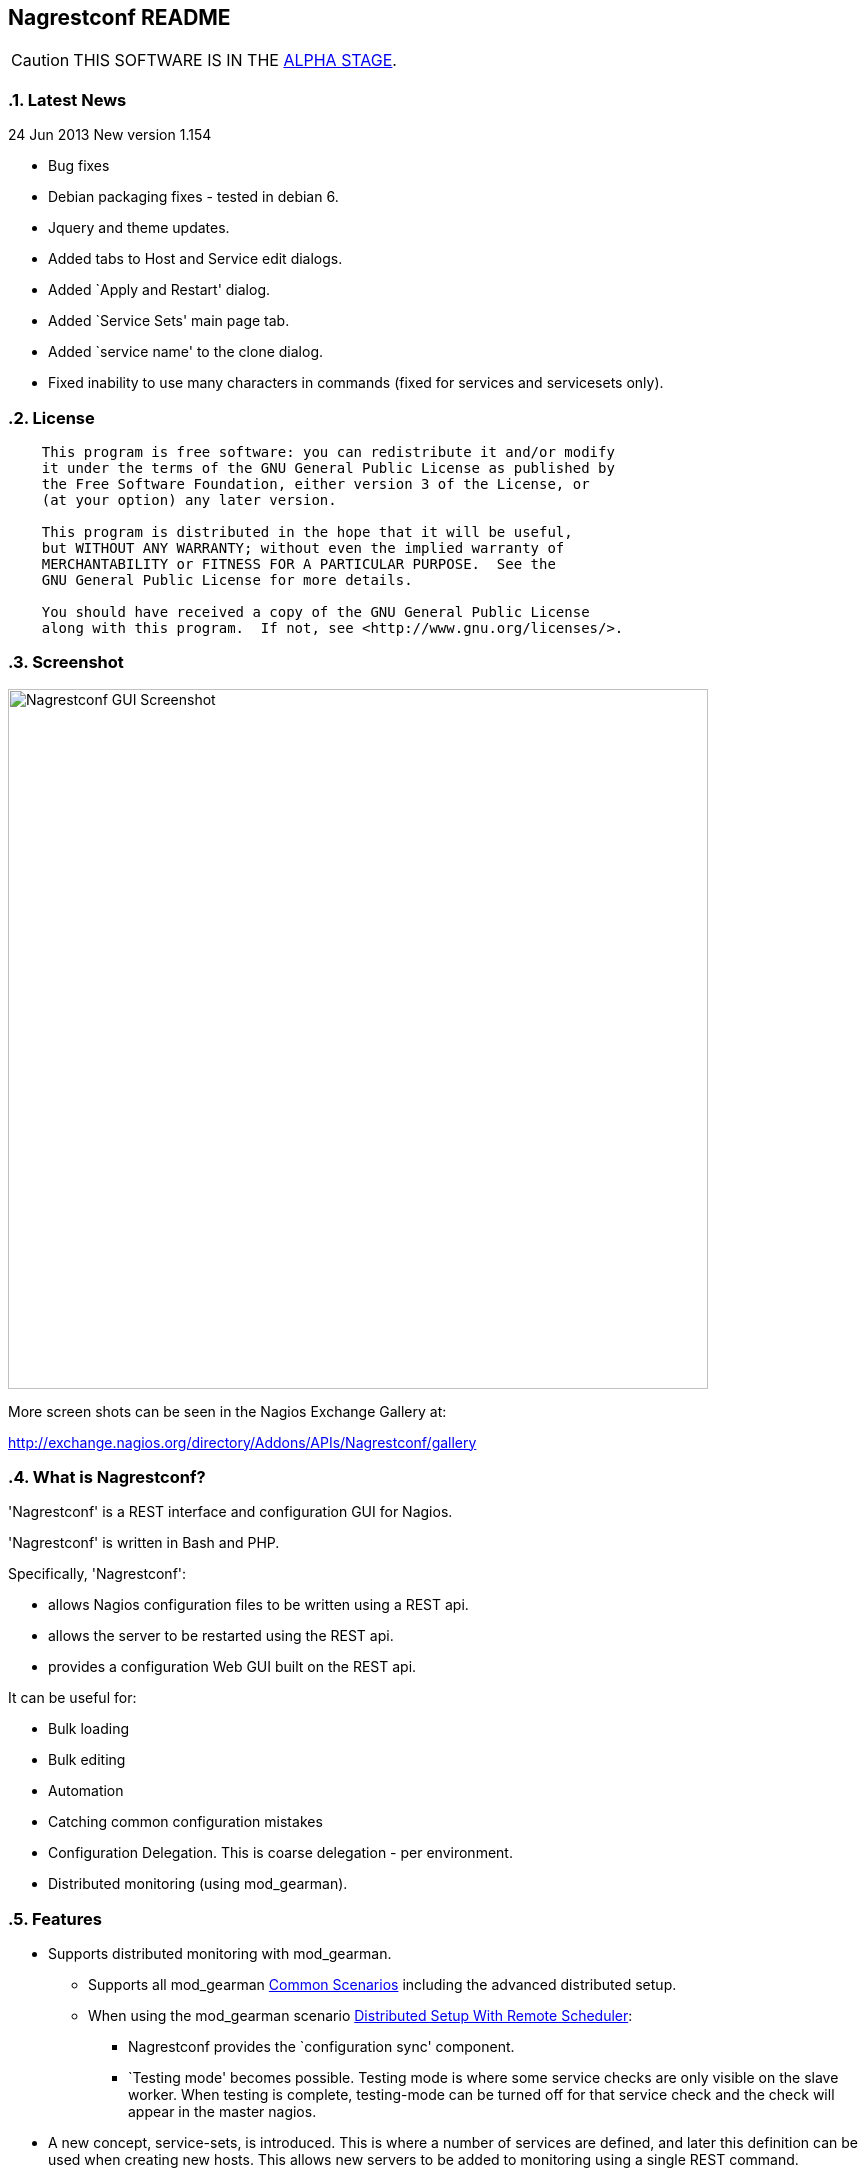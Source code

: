 Nagrestconf README
------------------

:toc:
:icons:
:numbered:

CAUTION: THIS SOFTWARE IS IN THE http://en.wikipedia.org/wiki/Software_release_life_cycle#Alpha[ALPHA STAGE].

Latest News
~~~~~~~~~~~

24 Jun 2013 New version 1.154

* Bug fixes
* Debian packaging fixes - tested in debian 6.
* Jquery and theme updates.
* Added tabs to Host and Service edit dialogs.
* Added `Apply and Restart' dialog.
* Added `Service Sets' main page tab.
* Added `service name' to the clone dialog.
* Fixed inability to use many characters in commands (fixed for services
  and servicesets only).


License
~~~~~~~

----
    This program is free software: you can redistribute it and/or modify
    it under the terms of the GNU General Public License as published by
    the Free Software Foundation, either version 3 of the License, or
    (at your option) any later version.

    This program is distributed in the hope that it will be useful,
    but WITHOUT ANY WARRANTY; without even the implied warranty of
    MERCHANTABILITY or FITNESS FOR A PARTICULAR PURPOSE.  See the
    GNU General Public License for more details.

    You should have received a copy of the GNU General Public License
    along with this program.  If not, see <http://www.gnu.org/licenses/>.
----

Screenshot
~~~~~~~~~~

++++
<img src="http://www.smorg.co.uk/images/nagrestconfgui.png"
alt="Nagrestconf GUI Screenshot" style="float:none" width="700px" />
++++

More screen shots can be seen in the Nagios Exchange Gallery at:

http://exchange.nagios.org/directory/Addons/APIs/Nagrestconf/gallery


What is Nagrestconf?
~~~~~~~~~~~~~~~~~~~~

'Nagrestconf' is a REST interface and configuration GUI for Nagios.

'Nagrestconf' is written in Bash and PHP.

Specifically, 'Nagrestconf':

* allows Nagios configuration files to be written using a REST api.
* allows the server to be restarted using the REST api.
* provides a configuration Web GUI built on the REST api.

It can be useful for:

* Bulk loading
* Bulk editing
* Automation
* Catching common configuration mistakes
* Configuration Delegation. This is coarse delegation - per environment.
* Distributed monitoring (using mod_gearman).

Features
~~~~~~~~

* Supports distributed monitoring with mod_gearman.
** Supports all mod_gearman
https://github.com/sni/mod_gearman#common-scenarios[Common Scenarios]
including the advanced distributed setup.
** When using the mod_gearman scenario https://github.com/sni/mod_gearman#distributed-setup-with-remote-scheduler[Distributed Setup With Remote Scheduler]:
*** Nagrestconf provides the `configuration sync' component.
*** `Testing mode' becomes possible. Testing mode is
where some service checks are only visible on the slave worker. When testing is
complete, testing-mode can be turned off for that service check and the check
will appear in the master nagios.
* A new concept, service-sets, is introduced. This is where a number of
services are defined, and later this definition can be used when creating new
hosts. This allows new servers to be added to monitoring using a single REST
command.
* Many things can be disabled:
** Service checks can be disabled.
** Entire servers can be disabled.
* Configurations are versioned using subversion.
* Ability to revert to the last-known-good configuration. Useful if lots of changes
have been made but the user then decides to back out.
* Multi-user. Many people or scripts can make changes and apply configurations simultaneously.
This is achieved partly by ensuring that every REST POST command creates a valid configuration,
so at any point the configuration can be applied and nagios won't be broken.
* No database required.
* A configuration GUI is included.

TODO
~~~~

* Add more nagios options, which are supported by REST, to the GUI. (In progress)

* Add urlencoding to the GUI `Commands' page.

* Add bulk editing to the GUI.

* Support rollback using subversion in the GUI.

* Only create/overwrite host files for those that have been added/edited.

How does it work?
~~~~~~~~~~~~~~~~~

*The REST interface*

REST queries are received by a PHP script, +rest/index.php+. This script
checks general syntax and options, creates a nagctl command line
then runs the `nagctl' script using this command line.

`Nagctl' writes comma delimited format files that will be read by `csv2nag'.
It is safe (but not recommended) to edit the `csv' files if the directory is
locked first and it is also safe to run `csv2nag' by hand, from the command line.
`Nagctl' makes a number of checks and cross-checks to try to ensure a valid
nagios configuration will be created by csv2nag. All the real checks are done
here and any errors are passed back to `rest/index.php'.

One REST call, `apply/nagiosconfig', runs the csv2nag script. The only purpose
of this script is to read the comma delimited files made by `nagctl' and write
the nagios configuration. `Csv2nag' does not check for a valid nagios
configuration since that is done by `nagctl'.

*The configuration GUI*

The configuration GUI relies entirely on the REST interface to operate, and
hence can be run on a different machine if required.

*Configuration Synchronisation*

Nagios configurations are stored on each worker and synchronised `up' to the Nagios master.
When the Nagios master notices that a subversion repository has changed it will remake the
nagios configuration files for that environment. Many of the configuration items will be
`mangled' to stop name collisions. However, note that host names are _not_ `mangled'. It
is a requirement that host names are unique accross all Nagios workers. This should be
enforced through naming convention - using full DNS names as host names is recommended.

If a configuration needs to be rolled back then it must be done on the nagios slave worker
from the command line and applied, then the configuration will be subversion mirrored 'up'.

----
                                  ____
            +---------+         _(    )_       +--------+
            | Nagios  |       _(  Corp  )_     | Nagios |
            | Master  |<-----(_-  -  -  -_)----| Worker |
            |         |    \   (_  Net _)      +--------+
            +---------+     \    (____)            /\
                 ^       svn+ssh                   ||
                 |        \                       REST
                 |         \    +---------+      
                 '--------------| Nagios  |
                                | Worker  |
                                +---------+
                                    /\
                                    || 
                                   REST
----

*Nagrestconf components*

[cols="<,^,<",frame="topbot",options="header,autowidth"]
|===========================================================================================================
| Program | Language | Description 
| +rest/index.php+ | PHP | Provides the REST interface and calls 'nagctl'.
| 'nagctl'| Bash | Writes the CSV .setup files and calls 'csv2nag'.
| 'csv2nag' | Bash | Writes the Nagios .cfg object files
| 'restart_nagios' | Bash | Called periodically by cron.
| 'slc_configure' | Bash | For initial configuration.
| +nagrestconf/index.php+ | PHP | A Configuration GUI that uses the REST api.
|===========================================================================================================

Requirements
~~~~~~~~~~~~

For the Web GUI the following Browsers work: Firefox, Opera, Chrome, Safari.
The Web GUI also works on Maemo, iPad and Android devices.

[cols="<,<",frame="topbot",options="header,autowidth"]
|===========================================================================================================
| Software Requirement | Reason
| php | for REST interface and Web GUI. v5.3+ only.
| nagios | for checking the configuration. v3+ only.
| apache | for serving PHP pages.
| subversion | for managing configuration versions.
| mod_ssl | for secure communications.
| bash | for non-web scripts.
| grep | used in the bash scripts.
| sed | used in the bash scripts.
| gawk | used in the bash scripts.
| procmail | for locking with 'lockfile'.
|===========================================================================================================

Upgrade
~~~~~~~

.Upgrading from a version < 1.149 to a version >= 1.149

The `command' and `svcdesc' fields are now urlencoded so the `.setup' files need to be converted. Take a backup then do the following, changing the FOLDER variable if necessary.

NOTE: Only run the following commands ONCE when upgrading to 1.149, otherwise your data will be double-urlencoded!

----
# Change the FOLDER then copy-paste the rest to the target server.
FOLDER="local"

# Backup the FOLDER
mkdir ~/delme
cp -a /etc/nagios/objects/${FOLDER} ~/delme/

# Set up urlencoding function
urlencode() { arg="$1"; i="0"; while [ "$i" -lt ${#arg} ]; do c=${arg:$i:1}; if [[ "$c" =~ [0-9a-zA-Z_.-] ]]; then echo -n "$c"; elif [[ "$c" = " " ]]; then echo -n "+"; else echo -n "%"; printf "%X" "'$c'"; fi; i=$((i+1)); done; }

# Update the .setup files
FILE="servicesets"
while IFS=, read c1 c2 c3 c4 c5; do echo -n "$c1,$c2,"; urlencode "$c3"; echo -n ","; urlencode "$c4"; echo ",$c5"; done </etc/nagios/objects/${FOLDER}/setup/${FOLDER}_${FILE}.setup >/tmp/${FOLDER}_${FILE}.setup
sed -i "s/%60/%2C/g" /tmp/${FOLDER}_${FILE}.setup
mv -f /tmp/${FOLDER}_${FILE}.setup /etc/nagios/objects/${FOLDER}/setup/${FOLDER}_${FILE}.setup
chown apache: /etc/nagios/objects/${FOLDER}/setup/${FOLDER}_${FILE}.setup
FILE="services"
while IFS=, read c1 c2 c3 c4 c5; do echo -n "$c1,$c2,"; urlencode "$c3"; echo -n ","; urlencode "$c4"; echo ",$c5"; done </etc/nagios/objects/${FOLDER}/setup/${FOLDER}_${FILE}.setup >/tmp/${FOLDER}_${FILE}.setup
sed -i "s/%60/%2C/g" /tmp/${FOLDER}_${FILE}.setup
mv -f /tmp/${FOLDER}_${FILE}.setup /etc/nagios/objects/${FOLDER}/setup/${FOLDER}_${FILE}.setup
chown apache: /etc/nagios/objects/${FOLDER}/setup/${FOLDER}_${FILE}.setup

# Now update nagrestconf
----

.All versions

After the upgrade run `/usr/bin/upgrade_setup_files.sh'. It can be run any
number of times and will not harm data if it is run unnecessarily.

Install
~~~~~~~

Prebuilt Packages
^^^^^^^^^^^^^^^^^

Get the relevant RPM for Centos/Redhat from Sourceforge at:

https://sourceforge.net/projects/nagrestconf/files/

Debian install packages are also available.

Install Using Prebuilt Packages
^^^^^^^^^^^^^^^^^^^^^^^^^^^^^^^

.*DEBIAN, CENTOS & REDHAT*

Do not install on an existing Nagios server. Use the following procedure after
freshly installing the Operating System with a minimal set of packages.

1. Install the prebuilt package downloaded from Sourceforge. For example:
+
----------------------------------------------------------
# On Debian:
apt-get update
gdebi nagrestconf_1.154_all.deb

# On Centos/Redhat:
yum install nagrestconf-1.154-1.noarch.rpm
----------------------------------------------------------
+
2. Configure the system:
+
Use the two helper scripts nagrestconf_install and slc_configure. A sample
configuration is also included in the system doc/ directories. For example:
+
------------------------------------------------------------------
# On Centos/Redhat
cd /etc/
mv nagios/ nagios.orig
cp -a /usr/share/doc/nagrestconf-1*/initial-config/ nagios

# On Centos/Redhat/Debian
nagrestconf_install -a
slc_configure --folder=local
------------------------------------------------------------------
+
Test the installation with:
+
------------------------------------------------------------------
# On Centos/Redhat
htpasswd -bc /etc/nagios/htpasswd.users nagiosadmin a_password

# On Centos/Redhat/Debian
bash /usr/share/doc/nagrestconf*/bulk-loading/REST_setup_local.sh
------------------------------------------------------------------
+
Then check that it can be seen and edited in the 'Nagrestconf' GUI by pointing
a supported Web Browser at `http://localhost/nagrestconf'.
+
If something goes wrong then there are configuration files in the directory
'/etc/nagrestconf' that might need correcting.


Install From Source
~~~~~~~~~~~~~~~~~~~

Refer to the debian or redhat packaging files.

REST Examples
~~~~~~~~~~~~~

Please look at the 'REST_setup_local.sh' script located in the +bulk-loading/+
document directory. This script shows how a complete monitoring configuration can
be made using the REST interface.

More examples are in the sections `REST Commands' and `Object Definitions and
Options' below.

[[X20]]
Status
~~~~~~

All nagios directives are now implemented in the REST interface. A smaller set of nagios directives are supported in the Web GUI.

COOK BOOK
---------

Using CURL
~~~~~~~~~~

TODO

Interesting curl options:

* --key KEY
* --socks4 IP:PORT
* -u USER:PASS

A minimal `.conf' file to be read in by scripts:

----
# CURL OPTS
OPTS=""

# IP: The ip address of the remote service line container
IP=127.0.0.1

# FOLDER: the folder name to work in on the remote service line container
FOLDER="local"
----

TODO

Deleting Environments
~~~~~~~~~~~~~~~~~~~~~

There is no way to delete an entire environment using the REST interface. An environment is initially added using 'slc_configure' on the Worker Nagios, and 'dcc_configure' on the Master Nagios.

To disable an environment, or `Folder', so it disappears from nagios:

1. Stop the Worker server.
+
Either shutdown the server or stop nagios and associated services.
+
2. Edit `/etc/nagios/nagios.cfg' on the Master.
* Find the `cfg_dir=' line containing the folder name and comment it out.
* Restart nagios with `/etc/init.d/nagios restart'.

At this point the environment is disabled and will no longer show in the Master Nagios GUI.

It may be necessary to completely delete an environment. Maybe due to:

* An aborted/erroneous Worker installation.
* To reinstall from scratch.
* Because it is no longer required.

To completely delete:

1. On the Worker.
* Either shutdown the server or stop nagios and associated services.
* Delete the `/etc/nagios' directory.
2. On the Master.
* Find the `cfg_dir=' line, in `/etc/nagios/nagios.cfg', containing the folder name and delete it.
* Restart nagios with `/etc/init.d/nagios restart'.
* Delete the similarly named directory in `/etc/nagios/repos/_folder_name_' and
  `/etc/nagios/objects/_folder_name_'.

Export Service Sets
~~~~~~~~~~~~~~~~~~~

TODO

Service sets can be really useful for automation but there is no `import' or
`export' feature. It's easy to create service sets in the GUI, but how can
they be exported?

*Solution 1: Copy the `.setup' file*

This will work but bypasses REST and introduces the risk of making mistakes,
such as incorrect file permissions, or accidental overwrites etc.

*Solution 2: Export to a file and use REST*

This has the additional benefit of being able to update many servers from
a central location, is easier, less risky and is what will be added to the
GUI or REST interface later.

*Steps:*

Run the following command on the nagios worker that holds the service sets that
need exporting, changing the FOLDER variable only:

----
FOLDER="local"; FILE="/etc/nagios/objects/$FOLDER/setup/${FOLDER}_servicesets.setup"; \
( echo "N=-1"; cat $FILE | while IFS=, read a b c d e; do echo $a; done | sort -u | \
while read a; do echo -en "serviceset_name[++N]=\"$a\"\nserviceset_svctemplate[N]="; \
echo -e "\"std_stmpl\"\nserviceset[N]='"; grep "^$a," $FILE | while IFS=, read a1 b1 c1 \
d1 e1; do echo '\"'"$c1"'\",\"svcdesc\":\"'"$d1"'\",\"template\":\"'"$b1"'\"'; done; echo "'"; \
done ) | sed 's/%22/%5C%22/g' >~/script_vars
----

The bash command above creates configuration variables that can appended to a
configuration script so copy `~/script_vars' to a linux box.

On the linux box create a configuration file and append `~/script_vars' to it:

----
# Go to the home directory
cd

# Create a configuration stub
cat <<EnD >worker.conf
# CURL OPTS
OPTS="-u nagrestconf:a_password"

# IP: The ip address of the remote worker
IP=10.1.1.45

# FOLDER: the folder name to work in on the remote worker
FOLDER="pvlive"

# DELETE: 1 - delete existing config, 0 - don't
DELETE=1

EnD

# Append the generated service set config
cat ~/script_vars >>worker.conf
----

Now apply the configuration to the remote nagios worker using a script:

----
cat <<EnD >replace_servicesets.sh
#!/bin/bash
# Uncomment the following line to show the commands without running them.
#curl() { :; }
[[ -z $1 ]] && {
    echo "Usage: `basename $0` CONFFILE"
    exit 0
}
[[ ! -r $1 ]] && {
    echo "$1 unreadable."
    exit 0
}
. $1
if [[ $DELETE -eq 1 ]]; then
echo "-----------------------------------------------------------"
echo "- Delete EVERYTHING"
echo "-----------------------------------------------------------"
echo
    echo curl $OPTS  -knX POST \
        -d "'json={\"folder\":\"$FOLDER\", \"name\":\".*\",
                  \"svcdesc\":\".*\"}'" \
        https://${IP}/rest/delete/servicesets
    curl $OPTS  -knX POST \
        -d "json={\"folder\":\"$FOLDER\", \"name\":\".*\",
                  \"svcdesc\":\".*\"}" \
        https://${IP}/rest/delete/servicesets
    echo
fi
echo
echo "-----------------------------------------------------------"
echo "- Add Service Sets"
echo "-----------------------------------------------------------"
echo
for i in `seq 0 $((${#serviceset[*]}-1))`; do
    while read j; do
        [[ -z $j || $j == "#"* ]] && continue
        # Allow use of a custom service template
        if ( echo "$i" | grep -qs "template\":" ); then
        echo curl $OPTS  -knX POST \
            -d "'json={\"folder\":\"$FOLDER\",
            \"name\":\"${serviceset_name[$i]}\",
            \"command\":$j}'" https://${IP}/rest/add/servicesets
        curl $OPTS  -knX POST \
            -d "json={\"folder\":\"$FOLDER\",
            \"name\":\"${serviceset_name[$i]}\",
            \"command\":$j}" https://${IP}/rest/add/servicesets
        else
        echo curl $OPTS  -knX POST \
            -d "'json={\"folder\":\"$FOLDER\",
            \"name\":\"${serviceset_name[$i]}\",
            \"template\":\"${serviceset_svctemplate[$i]}\",
            \"command\":$j}'" https://${IP}/rest/add/servicesets
        curl $OPTS  -knX POST \
            -d "json={\"folder\":\"$FOLDER\",
            \"name\":\"${serviceset_name[$i]}\",
            \"template\":\"${serviceset_svctemplate[$i]}\",
            \"command\":$j}" https://${IP}/rest/add/servicesets
        fi
        echo
    done < <( echo "${serviceset[$i]}" | sed "s/qUoTe/'/g" )
done
echo
EnD

# Make it runnable
chmod +x replace_servicesets.sh

# And, run it...
./replace_servicesets.sh worker.conf
----

The progress can be watched by refreshing the `Service Sets' page in the
nagrestconf GUI on the remote worker.

WALK-THROUGHS
-------------

Single Server from Scratch (Redhat/Centos 5)
~~~~~~~~~~~~~~~~~~~~~~~~~~~~~~~~~~~~~~~~~~~~

These instructions are for creating a single, stand-alone, nagios server that
will be configured using nagrestconf. On modest hardware it should be able to
monitor up to around 500 servers.

The server can be created in a partitioned system using a
chroot/systemd-nspawn/lxc environment if necessary, for production or test
purposes.

First, install the Centos/RedHat 5.x operating system, then:

Set up Yum to use the EPEL and smorg repositories:

----
wget -O - http://www.smorg.co.uk/repo/stable/rhel5/smorg.repo > /etc/yum.repos.d/smorg.repo
rpm -ivh http://mirror.bytemark.co.uk/fedora/epel/5/i386/epel-release-5-4.noarch.rpm
----

Install all required software:

----
yum install nagrestconf nagios-www 
----

Optionally bulk-install plugins (with the check_any patch included):

----
yum install smorg-nagios-plugins smorg-nagios-plugins-extra smorg-nrpe smorg-nrpe-plugin
----

Create the base nagios configuration from the nagrestconf sample:

----
cd /etc/
mv nagios/ nagios.dist
cp -a /usr/share/doc/nagrestconf-1*/initial-config/ nagios
nagrestconf_install -a
slc_configure --folder=local
----

Create a test configuration using REST:

----
bash /usr/share/doc/nagrestconf-1.*/bulk-loading/REST_setup_local.sh
----

Manually restart nagios (in case crond is not running):

----
rm /tmp/nagios_restart_request
/usr/bin/restart_nagios
----

Create a nagios password:

----
htpasswd -bc /etc/nagios/htpasswd.users nagiosadmin a_decent_password
/etc/init.d/httpd restart
----

Now connect to http://127.0.0.1/nagrestconf and configure the server. Use ssh port forwarding to connect to the nagrestconf GUI if necessary, or configure Apache in `/etc/httpd/conf.d/nagrestconf.conf'.

Distributed Monitoring from Scratch
~~~~~~~~~~~~~~~~~~~~~~~~~~~~~~~~~~~

TODO - incomplete...

In this scenario, nagrestconf provides the `configuration sync' component
mentioned in the mod_gearman documentation,
https://github.com/sni/mod_gearman#distributed-setup-with-remote-scheduler[Distributed
Setup With Remote Scheduler], using the dup_server option. For historical reference the
dup_server option was originally added to mod_gearman by the author of nagrestconf.

Setting up a distributed environment involves:

1. Building the Master Nagios.
** Building the Master Nagios.
+
OR
+
** Building the Master Nagios in a Chroot
2. Building the Worker Nagios (repeat as necessary).

Building the Master Nagios
^^^^^^^^^^^^^^^^^^^^^^^^^^

The backup and high-availability features of a virtual infrastructure could allow for a single Master Nagios.

----
                  IP x                  IP x
                    /                      \
               |___/                        \___|
               |                                |  results are sent to the master nagios
               |   Thruk GUI could be used to   |  servers using the gearman protocol
               |   provide an enhanced but      |             /
               |   familiar nagios GUI          |       |    /
 Client   ==>  |              \                 |       +---<-----< nagios worker 1 >
 access   ==>  |        +--------------+        |       |
 to the   ==>  |        | Master       |        |       +---<-----< nagios worker 2 >
 Web GUI  ==>  |--->----| Nagios       |        |---<---|
               |        |              |        |       +---<-----< nagios worker .. >
               |        |              |---<----|       |
               |        +--------------+        |       +---<-----< nagios worker N >
               |                                |       |       \
               |                                |                \                       
               |                                |   nagrestconf sends configuration to
               |                                |   master nagios using subversion
                                                    mirroring.
----

TODO

Building the Master Nagios in a Chroot
^^^^^^^^^^^^^^^^^^^^^^^^^^^^^^^^^^^^^^

When installed on physical hardware, a `chroot'ed system could simplify
high-availability failover for the Master Nagios.

----
                        +------+
               /     +-------+ |
         .--<-|   +--------+ | |   Worker Nagios servers
         |     \  | Worker | |-+   at other Data Centres.
         |        | Nagios |-+               
         |        +--------+                
         |              
         | check results
         |
    ~~~~~|~~~~~~~~~~~~~~~~~~~~~~~~~~~~~~~~~~
         |
         |                     MAIN DC
         V 
    ____________________________ IP x

              _.-----._
            .- shared  -.
            |-_ disk  _-|
            `._~-----~_.'
              |"-----"|
              |       X
    +----------+    +----------+
    | Master   |    | Failover |
    | Nagios   |----| Partner  |
    |          |    |          |
    +----------+    +----------+
    ____________________________ IP x
        ^
   check results
        |
        |
        |  +---------+
        |  | Worker  |
        '--| Nagios  |
           |         |
           +---------+

    ~~~~~~~~~~~~~~~~~~~~~~~~~~~~~~~~~~~~~~~~

   IP x - An IP address for use by the Master or Failover

----

TODO

Building the Worker Nagios (Redhat/Centos 5)
^^^^^^^^^^^^^^^^^^^^^^^^^^^^^^^^^^^^^^^^^^^^

Consists of five main steps:

1. Install software
2. Test the installed software
3. Configure Apache
4. Configure the system

Install software
++++++++++++++++

Set up Yum to use the EPEL and smorg repositories:

----
wget -O - http://www.smorg.co.uk/repo/stable/rhel5/smorg.repo > /etc/yum.repos.d/smorg.repo
rpm -ivh http://mirror.bytemark.co.uk/fedora/epel/5/i386/epel-release-5-4.noarch.rpm
----

Log on to the new nagios virtual machine and install the software.

----
ssh user@$NEWSERVER
sudo su -
yum install nagrestconf smorg-gearmand-server mod_gearman nagios-www \
            smorg-nagios-plugins smorg-nagios-plugins-extra \
            smorg-nrpe smorg-nrpe-plugin MySQL-shared-compat
----

Test the Installed Software
+++++++++++++++++++++++++++

Don't skip this step as it also sets up some files ready for the `real' install later on.

Make a brand new nagios configuration using the nagrestconf sample.

----
cd /etc/
mv nagios/ nagios.dist
cp -a /usr/share/doc/nagrestconf-1*/initial-config/ nagios
nagrestconf_install -a
slc_configure --folder=local
----

Create a simple test configuration using REST from the example in the nagrestconf docs.

----
bash /usr/share/doc/nagrestconf-1.*/bulk-loading/REST_setup_local.sh
----

Add a nagiosadmin user with password set to nagiosadmin. This is just for testing.

----
htpasswd -bc /etc/nagios/htpasswd.users nagiosadmin nagiosadmin
----

And now allow anyone to connect without authenticating.

----
sed -i 's/\([[:space:]]*\)\(Allow from .*\)/\1#\2\n\1Allow from all/' /etc/httpd/conf.d/nagrestconf.conf
/etc/init.d/httpd restart
----

Connect to \http://NEWSERVER/nagrestconf/ using a Web Browser and the nagrestconf GUI should be shown with two server entries and a fully working test configuration.

Connect to \http://NEWSERVER/nagios and check that it works, using the user nagiosadmin with password nagiosadmin.

Once nagios and nagrestconf are verified working continue to the next section.

Configure Apache
++++++++++++++++

This is an example HTTP daemon configuration to restrict access to secure
HTTP with Basic authentication only.

----
cat >/etc/httpd/conf.d/nagios.conf <<EnD
ScriptAlias /nagios/cgi-bin "/usr/lib64/nagios/cgi"

<Directory "/usr/lib64/nagios/cgi">
   SSLRequireSSL
   Options ExecCGI
   AllowOverride None
   Order allow,deny
   Allow from all
#  Order deny,allow
#  Deny from all
#  Allow from 127.0.0.1
   AuthName "Nagios Access"
   AuthType Basic
   AuthUserFile /etc/nagios/htpasswd.users
   Require valid-user
</Directory>

Alias /nagios "/usr/share/nagios"

<Directory "/usr/share/nagios">
   SSLRequireSSL
   Options None
   AllowOverride None
   Order allow,deny
   Allow from all
#  Order deny,allow
#  Deny from all
#  Allow from 127.0.0.1
   AuthName "Nagios Access"
   AuthType Basic
   AuthUserFile /etc/nagios/htpasswd.users
   Require valid-user
</Directory>
EnD
cat >/etc/httpd/conf.d/nagrestconf.conf <<EnD
Alias /nagrestconf "/usr/share/nagrestconf/htdocs/nagrestconf"

<Directory /usr/share/nagrestconf/htdocs/nagrestconf/>

  SSLRequireSSL

  # Only allow from the local host
  #Order deny,allow
  #Deny from all
  #Allow from 127.0.0.1

  AllowOverride All

  # Require authentication
  AuthName "Nagrestconf Access"
  AuthType Basic
  AuthUserFile /etc/nagios/nagrestconf.users
  Require valid-user

</Directory>
EnD
cat >/etc/httpd/conf.d/rest.conf <<EnD
Alias /rest /usr/share/nagrestconf/htdocs/rest

<Directory /usr/share/nagrestconf/htdocs/rest/>

  SSLRequireSSL

  # Only allow from the local host
  #Order deny,allow
  #Deny from all
  #Allow from 127.0.0.1

  AllowOverride All

  # Require authentication
  AuthName "REST Access"
  AuthType Basic
  AuthUserFile /etc/nagios/rest.users
  Require valid-user

</Directory>
EnD
----

Activate the new httpd configuration

----
/etc/init.d/httpd restart
----

Configure the system
++++++++++++++++++++

Delete the 'local' configuration created previously and copy the nagrestconf example configuration again.

----
/etc/init.d/nagios stop
cd /etc
rm -rf nagios
cp -av /usr/share/doc/nagrestconf-1*/initial-config/ nagios
----

Create a new /etc/nagios/cgi.cfg

----
cat >/etc/nagios/cgi.cfg <<EnD
main_config_file=/etc/nagios/nagios.cfg
physical_html_path=/usr/share/nagios
url_html_path=/nagios
show_context_help=0
use_pending_states=1
use_authentication=1
use_ssl_authentication=0
authorized_for_system_information=nagiosadmin
authorized_for_configuration_information=nagiosadmin
authorized_for_system_commands=nagiosadmin
authorized_for_all_services=*
authorized_for_all_hosts=*
authorized_for_all_service_commands=*
authorized_for_all_host_commands=*
authorized_for_read_only=nagios
default_statusmap_layout=5
default_statuswrl_layout=4
ping_syntax=/bin/ping -n -U -c 5 $HOSTADDRESS$
refresh_rate=90
result_limit=100
escape_html_tags=0
action_url_target=_blank
notes_url_target=_blank
lock_author_names=1
EnD
----

Comment out existing broker_module lines and append new lines.

----
# LIVESTATUS
sed -i 's/\(broker_module=.*livestatus\.o.*\)/#\1/' /etc/nagios/nagios.cfg
# MOD_GEARMAN
sed -i 's/\(broker_module=.*mod_gearman\.o.*\)/#\1/' /etc/nagios/nagios.cfg
echo 'broker_module=/usr/lib64/mod_gearman/mod_gearman.o config=/etc/mod_gearman/mod_gearman_neb.conf' \
    >>/etc/nagios/nagios.cfg
# PNP4NAGIOS
sed -i 's/\(broker_module=.*npcdmod\.o.*\)/#\1/' /etc/nagios/nagios.cfg
----

Mod_gearman adjustments (Change 'key1' to the correct key).

----
sed -i 's/^key=.*/key=key1/' \
    /etc/mod_gearman/mod_gearman_neb.conf \
    /etc/mod_gearman/mod_gearman_worker.conf
----

Add the initial users.

----
htpasswd -bc /etc/nagios/rest.users nagrestconf see_pw_list
htpasswd -bc /etc/nagios/htpasswd.users nagiosadmin see_pw_list
htpasswd -c /etc/nagios/nagrestconf.users your_userid
----


Make sure things are set to start up.

----
chkconfig nrpe on
chkconfig gearmand on
chkconfig mod_gearman_worker on
chkconfig nagios on
chkconfig httpd on
----

Point the worker at the master nagios - 10.173.21.113 in Dev.

----
sed -i 's/\(^#dupserver=.*\)/\1\ndupserver=10.173.21.113:4730/' /etc/mod_gearman/mod_gearman_worker.conf
sed -i 's/\(^#dcc=.*\)/\1\ndcc=10.173.21.113/' /etc/nagrestconf/restart_nagios.conf
/etc/init.d/mod_gearman_worker restart
----

Enable allow svn and ssh to use the chroot port.

----
# Add 'tun1 = ssh -p 2222' to the '[tunnels]' section in '~/.subversion/config'.
cat <<EnD >>/etc/nagrestconf/restart_nagios.conf
SSH=tun1
SSH_OPTS="-p 2222"
EnD
----

Make sure auto-login works. For security, only a limited number of commands
should be allowed to be executed using the svnsync account on the nagios
master.

----
ssh -p 2222 svnsync@10.173.21.113 ls /
----

A root directory listing MUST succeed before running slc_configure below.

Log into 10.173.21.113 normally as root now and run the following code,
supplying the new folder name when asked, then log out.

----
chroot /var/nagios dcc_configure
sed -i 's/\(<Location.*\/thruk>\)/\1\n    SSLOptions +FakeBasicAuth +StdEnvVars\n    SSLRequireSSL/' \
    /var/nagios/etc/httpd/conf.d/thruk.conf
----

*On the new nagios host.*

Add the new environment supplying the new folder name when asked.

----
slc_configure --usedcc
----

Set up all the custom service-sets, contacts, etc. in a customised `REST_setup_local.sh' script then run it.
A few variables at the top of the script will need changing now that extra security has been added.

----
cd
bash ./REST_setup_local.sh
----

Restart everything.

----
/etc/init.d/httpd restart
/etc/init.d/gearmand restart
/etc/init.d/mod_gearman_worker restart
/etc/init.d/nagios restart
----

*Final Steps*

Due to the change in security settings the nagrestconf GUI will not work, and '/etc/nagrestconf/nagrestconf.ini' will need editing. Edit 'nagrestconf.ini' and check that the nagrestconf GUI works.

Check that the following crontabs are present using 'crontab -l'.

----
* * * * * /usr/bin/test -e /tmp/nagios_restart_request && ( /bin/rm /tmp/nagios_restart_request; /usr/bin/restart_nagios; )
*/10 * * * * /usr/bin/auto_reschedule_nagios_check
----

Ensure the RPM added the extra sudoers entries to /etc/sudoers:

----
Defaults:%nagios !requiretty
%nagios ALL = NOPASSWD: /usr/sbin/nagios -v *, /usr/bin/csv2nag -y all
----

Puppet Integration
~~~~~~~~~~~~~~~~~~

TODO - For ideas see: https://github.com/mclarkson/nagrestconf-from-puppet-yaml[nagrestconf-from-puppet-yaml]

TROUBLE-SHOOTING
----------------

Using in Linux Containers, Systemd-nspawn or Chroots
~~~~~~~~~~~~~~~~~~~~~~~~~~~~~~~~~~~~~~~~~~~~~~~~~~~~

Ensure some dev files exist:

----
ln -s /proc/self/fd /dev/fd
cd /dev
MAKEDEV stdin
MAKEDEV stdout
MAKEDEV stderr
----

Gotchas
~~~~~~~

TODO - GUI won't allow some changes to the nagios configuration where dependencies are used - have to remove them using REST first.

REFERENCE
---------

REST Commands
~~~~~~~~~~~~~
The URL is in the general form 'https://<HOST>/rest/<COMMAND>/<COMMANDARG>'.

Valid COMMANDS are check, show, add, delete, modify, restart, apply and
pipecmd. 

COMMAND options are added to the HTTP GET or POST query string in the form
'json={"option":"value"[,"option":"value"]...}'.

GET requests are for operations that don't modify data.

* +https://<HOST>/rest/+
** +check/+
*** nagiosconfig json={"folder":"<name>"[,"verbose":"true"]}
** +show/+
*** hosttemplates json={"folder":"<name>"[,"filter":"<regex>"][,"column":"<integer>"][,"<option>":"<value>"]*}
*** servicetemplates json={"folder":"<name>"[,"filter":"<regex>"][,"column":"<integer>"][,"<option>":"<value>"]*}
*** hosts json={"folder":"<name>"[,"filter":"<regex>"][,"column":"<integer>"][,"<option>":"<value>"]*}
*** services json={"folder":"<name>"[,"filter":"<regex>"][,"column":"<integer>"][,"<option>":"<value>"]*}
*** servicesets json={"folder":"<name>"[,"filter":"<regex>"][,"column":"<integer>"][,"<option>":"<value>"]*}
*** servicegroups json={"folder":"<name>"[,"filter":"<regex>"][,"column":"<integer>"][,"<option>":"<value>"]*}
*** hostgroups json={"folder":"<name>"[,"filter":"<regex>"][,"column":"<integer>"][,"<option>":"<value>"]*}
*** contacts json={"folder":"<name>"[,"filter":"<regex>"][,"column":"<integer>"][,"<option>":"<value>"]*}
*** contactgroups json={"folder":"<name>"[,"filter":"<regex>"][,"column":"<integer>"][,"<option>":"<value>"]*}
*** timeperiods json={"folder":"<name>"[,"filter":"<regex>"][,"column":"<integer>"][,"<option>":"<value>"]*}
*** commands json={"folder":"<name>"[,"filter":"<regex>"][,"column":"<integer>"][,"<option>":"<value>"]*}
*** servicedeps json={"folder":"<name>"[,"filter":"<regex>"][,"column":"<integer>"][,"<option>":"<value>"]*}
*** hostdeps json={"folder":"<name>"[,"filter":"<regex>"][,"column":"<integer>"][,"<option>":"<value>"]*}
*** serviceesc json={"folder":"<name>"[,"filter":"<regex>"][,"column":"<integer>"][,"<option>":"<value>"]*}
*** hostesc json={"folder":"<name>"[,"filter":"<regex>"][,"column":"<integer>"][,"<option>":"<value>"]*}
*** serviceextinfo json={"folder":"<name>"[,"filter":"<regex>"][,"column":"<integer>"][,"<option>":"<value>"]*}
*** hostextinfo json={"folder":"<name>"[,"filter":"<regex>"][,"column":"<integer>"][,"<option>":"<value>"]*}

POST requests are for operations that might modify data or state.

* +https://<HOST>/rest/+
** +add/+
*** hosttemplates json={"folder":"<name>"[,"<option>":"<value>"]*}
*** servicetemplates json={"folder":"<name>"[,"<option>":"<value>"]*}
*** hosts json={"folder":"<name>"[,"<option>":"<value>"]*}
*** services json={"folder":"<name>"[,"<option>":"<value>"]*}
*** servicesets json={"folder":"<name>"[,"<option>":"<value>"]*}
*** servicegroups json={"folder":"<name>"[,"<option>":"<value>"]*}
*** hostgroups json={"folder":"<name>"[,"<option>":"<value>"]*}
*** contacts json={"folder":"<name>"[,"<option>":"<value>"]*}
*** contactgroups json={"folder":"<name>"[,"<option>":"<value>"]*}
*** timeperiods json={"folder":"<name>"[,"<option>":"<value>"]*}
*** commands json={"folder":"<name>"[,"<option>":"<value>"]*}
*** servicedeps json={"folder":"<name>"[,"<option>":"<value>"]*}
*** hostdeps json={"folder":"<name>"[,"<option>":"<value>"]*}
*** serviceesc json={"folder":"<name>"[,"<option>":"<value>"]*}
*** hostesc json={"folder":"<name>"[,"<option>":"<value>"]*}
*** serviceextinfo json={"folder":"<name>"[,"<option>":"<value>"]*}
*** hostextinfo json={"folder":"<name>"[,"<option>":"<value>"]*}
** +delete/+
*** hosttemplates json={"folder":"<name>"[,"<option>":"<value>"]*}
*** servicetemplates json={"folder":"<name>"[,"<option>":"<value>"]*}
*** hosts json={"folder":"<name>"[,"<option>":"<value>"]*}
*** services json={"folder":"<name>"[,"<option>":"<value>"]*}
*** servicesets json={"folder":"<name>"[,"<option>":"<value>"]*}
*** servicegroups json={"folder":"<name>"[,"<option>":"<value>"]*}
*** hostgroups json={"folder":"<name>"[,"<option>":"<value>"]*}
*** contacts json={"folder":"<name>"[,"<option>":"<value>"]*}
*** contactgroups json={"folder":"<name>"[,"<option>":"<value>"]*}
*** timeperiods json={"folder":"<name>"[,"<option>":"<value>"]*}
*** commands json={"folder":"<name>"[,"<option>":"<value>"]*}
*** servicedeps json={"folder":"<name>"[,"<option>":"<value>"]*}
*** hostdeps json={"folder":"<name>"[,"<option>":"<value>"]*}
*** serviceesc json={"folder":"<name>"[,"<option>":"<value>"]*}
*** hostesc json={"folder":"<name>"[,"<option>":"<value>"]*}
*** serviceextinfo json={"folder":"<name>"[,"<option>":"<value>"]*}
*** hostextinfo json={"folder":"<name>"[,"<option>":"<value>"]*}
** +modify/+
*** hosttemplates json={"folder":"<name>"[,"<option>":"<value>"]*}
*** servicetemplates json={"folder":"<name>"[,"<option>":"<value>"]*}
*** hosts json={"folder":"<name>"[,"<option>":"<value>"]*}
*** services json={"folder":"<name>"[,"<option>":"<value>"]*}
*** servicesets json={"folder":"<name>"[,"<option>":"<value>"]*}
*** servicegroups json={"folder":"<name>"[,"<option>":"<value>"]*}
*** hostgroups json={"folder":"<name>"[,"<option>":"<value>"]*}
*** contacts json={"folder":"<name>"[,"<option>":"<value>"]*}
*** contactgroups json={"folder":"<name>"[,"<option>":"<value>"]*}
*** timeperiods json={"folder":"<name>"[,"<option>":"<value>"]*}
*** commands json={"folder":"<name>"[,"<option>":"<value>"]*}
*** servicedeps json={"folder":"<name>"[,"<option>":"<value>"]*}
*** hostdeps json={"folder":"<name>"[,"<option>":"<value>"]*}
*** serviceesc json={"folder":"<name>"[,"<option>":"<value>"]*}
*** hostesc json={"folder":"<name>"[,"<option>":"<value>"]*}
*** serviceextinfo json={"folder":"<name>"[,"<option>":"<value>"]*}
*** hostextinfo json={"folder":"<name>"[,"<option>":"<value>"]*}
** +restart/+
*** nagios json={"folder":"<name>"}
** +apply/+
*** nagiosconfig json={"folder":"<name>"[,"verbose":"true"]}
*** nagioslastgoodconfig json={"folder":"<name>"}
** +pipecmd/+
*** enablehostsvcchecks json={"folder":"<name>","name":"<hostname>}
*** disablehostsvcchecks json={"folder":"<name>","name":"<hostname>" [,"comment","<comment>"]}
*** enablesvccheck json={"folder":"<name>","name":"<hostname>, "svcdesc":"<Service Description>" [,"comment","<comment>"]}
*** disablesvccheck json={"folder":"<name>","name":"<hostname>" "svcdesc":"<Service Description>" [,"comment","<comment>"]}
*** schedhstdowntime json={"folder":"<name>","name":"<hostname>,"starttime":"<unixtime>","endtime":"unixtime" [,"flexible":"<0|1>","duration":"<minutes>","author":"<name>","comment","<comment>"]}
*** delhstdowntime json={"folder":"<name>","name":"<hostname>,"svcdesc":"<Service Description>" [,"comment","<comment>"]}
*** schedhstsvcdowntime json={"folder":"<name>","name":"<hostname>","svcdesc":"<Service Description>" [,"comment","<comment>"]}
*** delhstsvcdowntime json={"folder":"<name>","name":"<hostname>","svcdesc":"<Service Description>" [,"comment","<comment>"]}
*** schedsvcdowntime json={"folder":"<name>","name":"<hostname>","svcdesc":"<Service Description>" [,"comment","<comment>"]}
*** delsvcdowntime json={"folder":"<name>","name":"<hostname>","svcdesc":"<Service Description>" [,"comment","<comment>"]}


Object Definitions and Options
~~~~~~~~~~~~~~~~~~~~~~~~~~~~~~

Refer to the Nagios object definitions documentation for more information about
individual options in the following tables. It can be found at the following
URL:

http://nagios.sourceforge.net/docs/3_0/objectdefinitions.html

Listings of all Valid REST Options
^^^^^^^^^^^^^^^^^^^^^^^^^^^^^^^^^^

The `Column' number in the following tables relate to the column number in the
database files on the nagios server. These are comma delimited files used by
'csv2nag' to create the nagios configuration files.

Key for the `Flags' column:

 * \'U' - The option is Unimplemented.
 * \'R' - A required field.
 * \'K' - A key field. Required to uniquely identify an entry.
 * \'L' - A list field. Lists consist of zero or more items separated by spaces.
 * \'C' - A compound field: <name>|<value>[,<name>|<value>]...
 * \'X' - Not available in the Web front-end.
 * \'M' - Name mangling is applied to a passive-only nagios server. (Where the
          DCC variable is set to `1' in /etc/nagrestconf/csv2nag.conf.)

The `REST variable name' column lists the option names that can be used in the
`json=' part of the query. These names are used in place of `<option>' shown
in the `Rest Commands' section above.

NOTE: Many examples use `JSON.sh', which can be found here:
      https://github.com/dominictarr/JSON.sh

contacts
^^^^^^^^

[cols="^e,<,^,<,<",frame="topbot",options="header,autowidth"]
|===========================================================================================================
| Column | Description                   | Flags   | REST variable name        | Nagios argument name
| 1.     | Contact name                  | RKM     | name                      | contact_name
| 2.     | Use                           | RM      | use                       | use
| 3.     | Alias pretty name             | R       | alias                     | alias
| 4.     | Email address                 |         | emailaddr                 | email
| 5.     | Service notification period   | RM      | svcnotifperiod            | service_notification_period
| 6.     | Service notification options  | LR      | svcnotifopts              | service_notification_options
| 7.     | Service notification commands | LRM     | svcnotifcmds              | service_notification_commands
| 8.     | Host notification period      | RM      | hstnotifperiod            | host_notification_period
| 9.     | Host notification options     | LR      | hstnotifopts              | host_notification_options
| 10.    | Host notification commands    | LRM     | hstnotifcmds              | host_notification_commands
| 11.    | Can submit commands           |         | cansubmitcmds             | can_submit_commands
| 12.    | Disable                       | U       | disable                   | 
| 13.    | Service notification enabled  | X       | svcnotifenabled           | service_notifications_enabled
| 14.    | Host notification enabled     | X       | hstnotifenabled           | host_notifications_enabled
| 15.    | Pager                         | X       | pager                     | pager
| 16.    | Address1                      | X       | address1                  | address1
| 17.    | Address2                      | X       | address2                  | address2
| 18.    | Address3                      | X       | address3                  | address3
| 19.    | Address4                      | X       | address4                  | address4
| 20.    | Address5                      | X       | address5                  | address5
| 21.    | Address6                      | X       | address6                  | address6
| 22.    | Retain status info            | X       | retainstatusinfo          | retain_status_information
| 23.    | Retain non-status info        | X       | retainnonstatusinfo       | retain_nonstatus_information
| 24.    | Contact groups                | XLM     | contactgroups             | contactgroups
|===========================================================================================================

Examples
++++++++

Show all 'contacts' entries and attributes:

 curl -kn 'https://127.0.0.1/rest/show/contacts?json=\{"folder":"local"\}' \
 | JSON.sh -b

Delete ALL contacts (contacts that are referenced elsewhere in the configuration will not be deleted):

 curl -knX POST -d 'json={"folder":"local","name":".*"}' https://127.0.0.1/rest/delete/contacts

Use a loop to add a number of contacts:

----
CONTACTS="
user1,User One,user.one@company.tld
user2,User Two,user.two@company.tld
"
echo "$CONTACTS" | \
while IFS="," read name alias emailaddr; do
curl -knX POST \
  -d "json={\"folder\":\"local\",
         \"name\":\"$name\", 
         \"alias\":\"$alias\",
         \"emailaddr\":\"$emailaddr\",
         \"svcnotifperiod\":\"24x7\",
         \"svcnotifopts\":\"w u c r\",
         \"svcnotifcmds\":\"notify-service-by-email\",
         \"hstnotifperiod\":\"24x7\",
         \"hstnotifopts\":\"d u r\",
         \"hstnotifcmds\":\"notify-host-by-email\",
         \"cansubmitcmds\":\"\"}" \
https://127.0.0.1/rest/add/contacts
done
----

contactgroups
^^^^^^^^^^^^^

[cols="^e,<,^,<,<",frame="topbot",options="header,autowidth"]
|===========================================================================================================
| Column | Description                   | Flags   | REST variable name        | Nagios argument name
| 1.     | Contact group name            | RKM     | name                      | contactgroup_name
| 2.     | Alias pretty name             | R       | alias                     | alias
| 3.     | Members list                  | RLM     | members                   | members
| 4.     | Disable                       | U       | disable                   | 
|===========================================================================================================

Examples
++++++++

Show all 'contactgroups' entries and attributes:

 curl -kn 'https://127.0.0.1/rest/show/contactgroups?json=\{"folder":"local"\}' \
 | JSON.sh -b

hosts
^^^^^

[cols="^e,<,^,<,<",frame="topbot",options="header,autowidth"]
|===========================================================================================================
| Column | Description                   | Flags   | REST variable name        | Nagios argument name
| 1.     | Host name                     | RK      | name                      | host_name
| 2.     | Alias                         | R       | alias                     | alias
| 3.     | IP Address                    | R       | ipaddress                 | address
| 4.     | Host Template                 | RM      | template                  | use
| 5.     | Shown Hostgroup               | LM      | hostgroup                 | hostgroups
| 6.     | Contact                       | LM      | contact                   | contacts
| 7.     | Contact Group                 | LM      | contactgroups             | contact_groups
| 8.     | Active checks                 |         | activechecks              | active_checks_enabled
| 9.     | Service Set                   |         | servicesets               | N/A
| 10.    | Disable [0,1,2]               |         | disable                   | N/A
| 11.    | Display name                  |         | displayname               | display_name
| 12.    | Parents                       | LXM     | parents                   | parents
| 13.    | Check command                 | XM      | command                   | check_command
| 14.    | Initial state                 | X       | initialstate              | initial_state
| 15.    | Max check attempts            |         | maxcheckattempts          | max_check_attempts
| 16.    | Check interval                | X       | checkinterval             | check_interval
| 17.    | Retry interval                | X       | retryinterval             | retry_interval
| 18.    | Passive checks enabled        | X       | passivechecks             | passive_checks_enabled
| 19.    | Check period                  | XM      | checkperiod               | check_period
| 20.    | Obsess over host              | X       | obsessoverhost            | obsess_over_host
| 21.    | Check freshness               | X       | checkfreshness            | check_freshness
| 22.    | Freshness threshold           | X       | freshnessthresh           | freshness_threshold
| 23.    | Event handler                 | X       | eventhandler              | event_handler
| 24.    | Event handler enabled         | X       | eventhandlerenabled       | event_handler_enabled
| 25.    | Low flap threshold            | X       | lowflapthresh             | low_flap_threshold
| 26.    | High flap threshold           | X       | highflapthresh            | high_flap_threshold
| 27.    | Flap detection enabled        | X       | flapdetectionenabled      | flap_detection_enabled
| 28.    | Flap detection options        | LX      | flapdetectionoptions      | flap_detection_options
| 29.    | Process perf data             | X       | processperfdata           | process_perf_data
| 30.    | Retain status information     |         | retainstatusinfo          | retain_status_information
| 31.    | Retain nonstatus information  |         | retainnonstatusinfo       | retain_nonstatus_information
| 32.    | Notification interval         | X       | notifinterval             | notification_interval
| 33.    | First notification delay      | X       | firstnotifdelay           | first_notifdelay
| 34.    | Notification period           | XM      | notifperiod               | notification_period
| 35.    | Notification opts             | LX      | notifopts                 | notification_options
| 36.    | Notifications enabled         | X       | notifications_enabled     | notifications_enabled
| 37.    | Stalking options              | LX      | stalkingoptions           | stalking_options
| 38.    | Notes                         | X       | notes                     | notes
| 39.    | Notes url                     | X       | notes_url                 | notes_url
| 40.    | Icon image                    | X       | icon_image                | icon_image
| 41.    | Icon image alt                | X       | icon_image_alt            | icon_image_alt
| 42.    | Vrml image                    | X       | vrml_image                | vrml_image
| 43.    | Statusmap image               | X       | statusmap_image           | statusmap_image
| 44.    | 2d coords                     | X       | coords2d                  | 2d_coords 
| 45.    | 3d coords                     | X       | coords3d                  | 3d_coords
| 46.    | Action url                    | X       | action_url                | action_url
|===========================================================================================================

Examples
++++++++

Show all hosts and attributes:

 curl -kn 'https://127.0.0.1/rest/show/hosts?json=\{"folder":"local"\}' \
 | JSON.sh -b

Show only the host names beginning with 'tx':

 curl -kn 'https://127.0.0.1/rest/show/hosts?json=\{"folder":"local","filter":"tx.*"\}'
 | JSON.sh -b | grep '\[[0-9]\+,0,'

hosttemplates
^^^^^^^^^^^^^
[cols="^e,<,^,<,<",frame="topbot",options="header,autowidth"]
|===========================================================================================================
| Column | Description                   | Flags   | REST variable name        | Nagios argument name
| 1.     | Name                          | RKM     | name                      | name
| 2.     | Use                           | RM      | use                       | use
| 3.     | Contacts                      | LM      | contacts                  | contacts
| 4.     | Contact groups                | LM      | contactgroups             | contact_groups
| 5.     | Normal check interval         | U       | normchecki                | normchecki
| 6.     | Check interval                | R       | checkinterval             | check_interval
| 7.     | Retry interval                | R       | retryinterval             | retry_interval
| 8.     | Notification period           | RM      | notifperiod               | notification_period
| 9.     | Notification option           | L       | notifopts                 | notification_options
| 10.    | Disable                       | U       | disable                   | 
| 11.    | Check period                  | RM      | checkperiod               | check_period
| 12.    | Max check attempts            | R       | maxcheckattempts          | max_check_attempts
| 13.    | Check command                 | M       | checkcommand              | check_command
| 14.    | Notification interval         | R       | notifinterval             | notification_interval
| 15.    | Passive checks enabled        | X       | passivechecks             | passive_checks_enabled
| 16.    | Obsess over host              | X       | obsessoverhost            | obsess_over_host
| 17.    | Check freshness               | X       | checkfreshness            | check_freshness
| 18.    | Freshness threshold           | X       | freshnessthresh           | freshness_threshold
| 19.    | Event handler                 | X       | eventhandler              | event_handler
| 20.    | Event handler enabled         | X       | eventhandlerenabled       | event_handler_enabled
| 21.    | Low flap threshold            | X       | lowflapthresh             | low_flap_threshold
| 22.    | High flap threshold           | X       | highflapthresh            | high_flap_threshold
| 23.    | Flap detection enabled        | X       | flapdetectionenabled      | flap_detection_enabled
| 24.    | Flap detection options        | LX      | flapdetectionoptions      | flap_detection_options
| 25.    | Process perf data             | X       | processperfdata           | process_perf_data
| 26.    | Retain status information     | X       | retainstatusinfo          | retain_status_information
| 27.    | Retain nonstatus information  | X       | retainnonstatusinfo       | retain_nonstatus_information
| 28.    | First notification delay      | X       | firstnotifdelay           | first_notifdelay
| 29.    | Notifications enabled         | X       | notifications_enabled     | notifications_enabled
| 30.    | Stalking options              | LX      | stalkingoptions           | stalking_options
| 31.    | Notes                         | X       | notes                     | notes
| 32.    | Notes url                     | X       | notes_url                 | notes_url
| 33.    | Icon image                    | X       | icon_image                | icon_image
| 34.    | Icon image alt                | X       | icon_image_alt            | icon_image_alt
| 35.    | Vrml image                    | X       | vrml_image                | vrml_image
| 36.    | Statusmap image               | X       | statusmap_image           | statusmap_image
| 37.    | 2d coords                     | X       | coords2d                  | 2d_coords
| 38.    | 3d coords                     | X       | coords3d                  | 3d_coords
| 39.    | Action url                    | X       | action_url                | action_url
|===========================================================================================================

Examples
++++++++

Show all 'hosttemplates' and attributes:

 curl -kn 'https://127.0.0.1/rest/show/hosttemplates?json=\{"folder":"local"\}' \
 | JSON.sh -b

Set the action_url for the host template:

 curl -knX POST -d 'json={"folder":"local","name":"std_htmpl",
        "action_url":"/pnp4nagios/graph?host=$HOSTNAME$"}' \
        https://127.0.0.1/rest/modify/hosttemplates

services
^^^^^^^^

[cols="^e,<,^,<,<",frame="topbot",options="header,autowidth"]
|===========================================================================================================
| Column | Description                   | Flags   | REST variable name        | Nagios argument name
| 1.     | Name                          | RK      | name                      | host_name
| 2.     | Service template              | RM      | template                  | use
| 3.     | Service command               | RM      | command                   | check_command
| 4.     | Service description           | RK      | svcdesc                   | service_description
| 5.     | Service groups                | L       | svcgroup                  | servicegroups
| 6.     | Contacts                      | LM      | contacts                  | contacts
| 7.     | Contact groups                | LM      | contactgroups             | contact_groups
| 8.     | Freshness threshold (auto)*   |         | freshnessthresh           | N/A
| 9.     | Active checks enabled         |         | activechecks              | active_checks_enabled
| 10.    | Custom variables              | C       | customvars                | N/A
| 11.    | Disable                       |         | disable                   | 
| 12.    | Display name                  | X       | displayname               | display_name
| 13.    | Is volatile                   | X       | isvolatile                | is_volatile
| 14.    | Initial state                 | X       | initialstate              | initial_state
| 15.    | Max check attempts            |         | maxcheckattempts          | max_check_attempts
| 16.    | Check interval                |         | checkinterval             | check_interval
| 17.    | Retry interval                |         | retryinterval             | retry_interval
| 18.    | Passive checks enabled        |         | passivechecks             | passive_checks_enabled
| 19.    | Check period                  | XM      | checkperiod               | check_period
| 20.    | Obsess over service           | X       | obsessoverservice         | obsess_over_service
| 21.    | Freshness threshold (manual)  |         | manfreshnessthresh        | freshness_threshold
| 22.    | Check Freshness               |         | checkfreshness            | check_freshness
| 23.    | Event handler                 | X       | eventhandler              | event_handler
| 24.    | Event handler enabled         | X       | eventhandlerenabled       | event_handler_enabled
| 25.    | Low flap threshold            | X       | lowflapthresh             | low_flap_threshold
| 26.    | High flap threshold           | X       | highflapthresh            | high_flap_threshold
| 27.    | Flap detection enabled        | X       | flapdetectionenabled      | flap_detection_enabled
| 28.    | Flap detection options        | LX      | flapdetectionoptions      | flap_detection_options
| 29.    | Process perf data             | X       | processperfdata           | process_perf_data
| 30.    | Retain status information     |         | retainstatusinfo          | retain_status_information
| 31.    | Retain nonstatus information  |         | retainnonstatusinfo       | retain_nonstatus_information
| 32.    | Notification interval         | X       | notifinterval             | notification_interval
| 33.    | First notification delay      | X       | firstnotifdelay           | first_notifdelay
| 34.    | Notification period           | XM      | notifperiod               | notification_period
| 35.    | Notification opts             | LX      | notifopts                 | notification_options
| 36.    | Notifications enabled         | X       | notifications_enabled     | notifications_enabled
| 37.    | Stalking options              | LX      | stalkingoptions           | stalking_options
| 38.    | Notes                         | X       | notes                     | notes
| 39.    | Notes url                     | X       | notes_url                 | notes_url
| 40.    | Action url                    | X       | action_url                | action_url
| 41.    | Icon image                    | X       | icon_image                | icon_image
| 42.    | Icon image alt                | X       | icon_image_alt            | icon_image_alt
| 43.    | Vrml image                    | X       | vrml_image                | vrml_image
| 44.    | Statusmap image               | X       | statusmap_image           | statusmap_image
| 45.    | 2d coords                     | X       | coords2d                  | 2d_coords
| 46.    | 3d coords                     | X       | coords3d                  | 3d_coords
|===========================================================================================================

pass:[*] Freshness thresh (auto) also sets check_command to no-checks-received,
active_checks_enabled to 0 (depending on whether the host is a dcc or not),
passive_checks_enabled to 1 and check_freshness to 1. Use manfreshnessthresh
to restrict to only setting the freshness_threshold.

Examples
++++++++

Show all 'services' and attributes:

 curl -kn 'https://127.0.0.1/rest/show/services?json=\{"folder":"local"\}' \
 | JSON.sh -b

Show all host names that have a 'Disks' service description (column 4)

 curl -kn 'https://127.0.0.1/rest/show/services?json=\{"folder":"local","column":"4","filter":"Disks"\}' \
 | JSON.sh -b | grep '\[[0-9]\+,0,'

Change a service attribute for every host:

----
 # Create a list of hosts
 curl -kn 'https://127.0.0.1/rest/show/hosts?json=\{"folder":"local"\}' \
  | JSON.sh -b \
  | sed -n 's/\[[0-9]\+,0,.*][[:space:]]*["]*\([^"]*\).*/\1/p \
  >list1

 # Modify the attribute on each host in a loop
 # All key fields must be supplied - there are two key fields for the 'services' table,
 # name and svcdesc (the host name and service description).
 # In this example the `command' is changed for every host
 cat list1 | while read host; do curl -knX POST -d 'json={"folder":"local",
   "name":"'$host'","svcdesc":"Disk space",
   "command":"check_disk!10%!5%"}' \
 https://127.0.0.1/rest/modify/services; done
----

servicesets
^^^^^^^^^^^

[cols="^e,<,^,<,<",frame="topbot",options="header,autowidth"]
|===========================================================================================================
| Column | Description                   | Flags   | REST variable name        | Nagios argument name
| 1.     | Serviceset name               | RK      | name                      | N/A      
| 2.     | Service template              | R       | template                  | use
| 3.     | Service command               | R       | command                   | check_command
| 4.     | Service description           | RK      | svcdesc                   | service_description
| 5.     | Service groups                | L       | svcgroup                  | servicegroups
| 6.     | Contacts                      | L       | contacts                  | contacts
| 7.     | Contact groups                | L       | contactgroups             | contact_groups
| 8.     | Freshness threshold (auto)*   |         | freshnessthresh           | N/A
| 9.     | Active checks                 |         | activechecks              | active_checks_enabled
| 10.    | Custom variables              | C       | customvars                | N/A
| 11.    | Disable                       | U       | disable                   | 
| 12.    | Display name                  | X       | displayname               | display_name
| 13.    | Is volatile                   | X       | isvolatile                | is_volatile
| 14.    | Initial state                 | X       | initialstate              | initial_state
| 15.    | Max check attempts            | X       | maxcheckattempts          | max_check_attempts
| 16.    | Check interval                | X       | checkinterval             | check_interval
| 17.    | Retry interval                | X       | retryinterval             | retry_interval
| 18.    | Passive checks enabled        | X       | passivechecks             | passive_checks_enabled
| 19.    | Check period                  | X       | checkperiod               | check_period
| 20.    | Obsess over service           | X       | obsessoverservice         | obsess_over_service
| 21.    | Freshness threshold (manual)  | X       | manfreshnessthresh        | freshness_threshold
| 22.    | Check Freshness               | X       | checkfreshness            | check_freshness
| 23.    | Event handler                 | X       | eventhandler              | event_handler
| 24.    | Event handler enabled         | X       | eventhandlerenabled       | event_handler_enabled
| 25.    | Low flap threshold            | X       | lowflapthresh             | low_flap_threshold
| 26.    | High flap threshold           | X       | highflapthresh            | high_flap_threshold
| 27.    | Flap detection enabled        | X       | flapdetectionenabled      | flap_detection_enabled
| 28.    | Flap detection options        | LX      | flapdetectionoptions      | flap_detection_options
| 29.    | Process perf data             | X       | processperfdata           | process_perf_data
| 30.    | Retain status information     | X       | retainstatusinfo          | retain_status_information
| 31.    | Retain nonstatus information  | X       | retainnonstatusinfo       | retain_nonstatus_information
| 32.    | Notification interval         | X       | notifinterval             | notification_interval
| 33.    | First notification delay      | X       | firstnotifdelay           | first_notifdelay
| 34.    | Notification period           | X       | notifperiod               | notification_period
| 35.    | Notification opts             | LX      | notifopts                 | notification_options
| 36.    | Notifications enabled         | X       | notifications_enabled     | notifications_enabled
| 37.    | Stalking options              | LX      | stalkingoptions           | stalking_options
| 38.    | Notes                         | X       | notes                     | notes
| 39.    | Notes url                     | X       | notes_url                 | notes_url
| 40.    | Action url                    | X       | action_url                | action_url
| 41.    | Icon image                    | X       | icon_image                | icon_image
| 42.    | Icon image alt                | X       | icon_image_alt            | icon_image_alt
| 43.    | Vrml image                    | X       | vrml_image                | vrml_image
| 44.    | Statusmap image               | X       | statusmap_image           | statusmap_image
| 45.    | 2d coords                     | X       | coords2d                  | 2d_coords
| 46.    | 3d coords                     | X       | coords3d                  | 3d_coords
|===========================================================================================================

pass:[*] Freshness thresh (auto) also sets check_command to no-checks-received,
active_checks_enabled to 0 (depending on whether the host is a dcc or not),
passive_checks_enabled to 1 and check_freshness to 1. Use manfreshnessthresh
to restrict to only setting the freshness_threshold.

Examples
++++++++

Show all 'servicesets' entries and attributes:

 curl -kn 'https://127.0.0.1/rest/show/servicesets?json=\{"folder":"local"\}' \
 | JSON.sh -b

Show only the name of all 'servicesets':

 curl -kn 'https://127.0.0.1/rest/show/servicesets?json=\{"folder":"local"\}' \
  | JSON.sh -b \
  | sed -n 's/\[[0-9]\+,0,.*][[:space:]]*["]*\([^"]*\).*/\1/p' \
  | sort -u

Change a serviceset attribute for every serviceset:

----
 # Create a list of 'servicesets'
 curl -kn 'https://127.0.0.1/rest/show/servicesets?json=\{"folder":"local"\}' \
  | JSON.sh -b \
  | sed -n 's/\[[0-9]\+,0,.*][[:space:]]*["]*\([^"]*\).*/\1/p' \
  | sort -u \
  >list1

 # Modify the attribute on each serviceset in a loop
 # In this example the `command' is changed for every serviceset
 cat ~/list1 | while read name; do curl -knX POST -d 'json={"folder":"local",
  "name":"'$name'",
  "svcdesc":"Disk space",
  "command":"check_disk!10%!5%"}' \
  https://127.0.0.1/rest/modify/servicesets; \
 done
----

servicetemplates
^^^^^^^^^^^^^^^^

[cols="^e,<,^,<,<",frame="topbot",options="header,autowidth"]
|===========================================================================================================
| Column | Description                   | Flags   | REST variable name        | Nagios argument name
| 1.     | Name                          | RKM     | name                      | name
| 2.     | Use                           | XM      | use                       | use
| 3.     | Contacts                      | LM      | contacts                  | contacts
| 4.     | Contact groups                | LM      | contactgroups             | contact_groups
| 5.     | Notification options          | L       | notifopts                 | notification_options
| 6.     | Check interval                | R       | checkinterval             | check_interval
| 7.     | Normal check interval         | U       | normchecki                | normchecki
| 8.     | Retry interval                | R       | retryinterval             | retry_interval
| 9.     | Notification interval         | R       | notifinterval             | notification_interval
| 10.    | Notification period           | RM      | notifperiod               | notification_period
| 11.    | Disable                       | U       | disable                   | 
| 12.    | Check period                  | RM      | checkperiod               | check_period
| 13.    | Max check attempts            | R       | maxcheckattempts          | max_check_attempts
| 14.    | Freshness threshold (auto)*   |         | freshnessthresh           | N/A
| 15.    | Active checks                 |         | activechecks              | active_checks_enabled
| 16.    | Custom variables              | C       | customvars                | 
| 17.    | Is volatile                   | X       | isvolatile                | is_volatile
| 18.    | Initial state                 | X       | initialstate              | initial_state
| 19.    | Passive checks enabled        | X       | passivechecks             | passive_checks_enabled
| 20.    | Obsess over service           | X       | obsessoverservice         | obsess_over_service
| 21.    | Freshness threshold (manual)  | X       | manfreshnessthresh        | freshness_threshold
| 22.    | Check Freshness               | X       | checkfreshness            | check_freshness
| 23.    | Event handler                 | X       | eventhandler              | event_handler
| 24.    | Event handler enabled         | X       | eventhandlerenabled       | event_handler_enabled
| 25.    | Low flap threshold            | X       | lowflapthresh             | low_flap_threshold
| 26.    | High flap threshold           | X       | highflapthresh            | high_flap_threshold
| 27.    | Flap detection enabled        | X       | flapdetectionenabled      | flap_detection_enabled
| 28.    | Flap detection options        | LX      | flapdetectionoptions      | flap_detection_options
| 29.    | Process perf data             | X       | processperfdata           | process_perf_data
| 30.    | Retain status information     | X       | retainstatusinfo          | retain_status_information
| 31.    | Retain nonstatus information  | X       | retainnonstatusinfo       | retain_nonstatus_information
| 32.    | First notification delay      | X       | firstnotifdelay           | first_notifdelay
| 33.    | Notifications enabled         | X       | notifications_enabled     | notifications_enabled
| 34.    | Stalking options              | LX      | stalkingoptions           | stalking_options
| 35.    | Notes                         | X       | notes                     | notes
| 36.    | Notes url                     | X       | notes_url                 | notes_url
| 37.    | Action url                    | X       | action_url                | action_url
| 38.    | Icon image                    | X       | icon_image                | icon_image
| 39.    | Icon image alt                | X       | icon_image_alt            | icon_image_alt
| 40.    | Vrml image                    | X       | vrml_image                | vrml_image
| 41.    | Statusmap image               | X       | statusmap_image           | statusmap_image
| 42.    | 2d coords                     | X       | coords2d                  | 2d_coords
| 43.    | 3d coords                     | X       | coords3d                  | 3d_coords
|===========================================================================================================

pass:[*] Freshness thresh (auto) also sets check_command to no-checks-received,
active_checks_enabled to 0 (depending on whether the host is a dcc or not),
passive_checks_enabled to 1 and check_freshness to 1. Use manfreshnessthresh
to restrict to only setting the freshness_threshold.

Examples
++++++++

Show all 'servicetemplates' entries and attributes:

 curl -kn 'https://127.0.0.1/rest/show/servicetemplates?json=\{"folder":"local"\}' \
 | JSON.sh -b

commands
^^^^^^^^

[cols="^e,<,^,<,<",frame="topbot",options="header,autowidth"]
|===========================================================================================================
| Column | Description                   | Flags   | REST variable name        | Nagios argument name
| 1.     | Command name                  | RKM     | name                      | command_name
| 2.     | Command line                  | R       | command                   | command_line
| 3.     | Disable                       | U       | disable                   | N/A
|===========================================================================================================

Examples
++++++++

Show all 'commands' entries and attributes:

 curl -kn 'https://127.0.0.1/rest/show/commands?json=\{"folder":"local"\}' \
 | JSON.sh -b

hostgroups
^^^^^^^^^^

[cols="^e,<,^,<,<",frame="topbot",options="header,autowidth"]
|===========================================================================================================
| Column | Description                   | Flags   | REST variable name        | Nagios argument name
| 1.     | Hostgroup name                | RKM     | name                      | hostgroup_name
| 2.     | Alias                         | R       | alias                     | alias
| 3.     | Disable                       |         | disable                   | N/A
| 4.     | Members                       | LX      | members                   | members
| 5.     | Hostgroup members             | LXM     | hostgroupmembers          | hostgroup_members
| 6.     | Notes                         | X       | notes                     | notes
| 7.     | Notes url                     | X       | notes_url                 | notes_url
| 8.     | Action url                    | X       | action_url                | action_url
|===========================================================================================================

Examples
++++++++

Show all 'hostgroups' entries and attributes:

 curl -kn 'https://127.0.0.1/rest/show/hostgroups?json=\{"folder":"local"\}' \
 | JSON.sh -b

servicegroups
^^^^^^^^^^^^^

[cols="^e,<,^,<,<",frame="topbot",options="header,autowidth"]
|===========================================================================================================
| Column | Description                   | Flags   | REST variable name        | Nagios argument name
| 1.     | Servicegroup name             | RK      | name                      | servicegroup_name
| 2.     | Alias                         | R       | alias                     | alias
| 3.     | Disable                       | U       | disable                   | N/A
| 4.     | Members                       | LX      | members                   | members
| 5.     | Servicegroup members          | LX      | servicegroupmembers       | servicegroup_members
| 6.     | Notes                         | X       | notes                     | notes
| 7.     | Notes url                     | X       | notes_url                 | notes_url
| 8.     | Action url                    | X       | action_url                | action_url
|===========================================================================================================

Examples
++++++++

Show all 'servicegroups' entries and attributes:

 curl -kn 'https://127.0.0.1/rest/show/servicegroups?json=\{"folder":"local"\}' \
 | JSON.sh -b

timeperiods
^^^^^^^^^^^

[cols="^e,<,^,<,<",frame="topbot",options="header,autowidth"]
|===========================================================================================================
| Column | Description                   | Flags   | REST variable name        | Nagios argument name
| 1.     | Timeperiod name               | RKM     | name                      | timeperiod_name
| 2.     | Alias                         | R       | alias                     | alias
| 3.     | Freestyle time definition     | C       | definition                | 
| 4.     | Timeperiod to exclude         | LM      | exclude                   | exclude
| 5.     | Disable                       | U       | disable                   | N/A
| 6.     | Freestyle time exception      | CXM     | exception                 | 
|===========================================================================================================

Examples
++++++++

Show all 'timeperiods' entries and attributes:

 curl -kn 'https://127.0.0.1/rest/show/timeperiods?json=\{"folder":"local"\}' \
 | JSON.sh -b

servicedeps
^^^^^^^^^^^

[cols="^e,<,^,<,<",frame="topbot",options="header,autowidth"]
|===========================================================================================================
| Column | Description                   | Flags   | REST variable name        | Nagios argument name
| 1.     | Dependent host name           | RKX     | dephostname               | dependent_host_name
| 2.     | Dependent hostgroup name      | KXM     | dephostgroupname          | dependent_hostgroup_name
| 3.     | Dependent service description | RKX     | depsvcdesc                | dependent_service_description
| 4.     | Host name                     | RKX     | hostname                  | host_name
| 5.     | Hostgroup name                | KXM     | hostgroupname             | hostgroup_name
| 6.     | Service description           | RKX     | svcdesc                   | service_description
| 7.     | Inherits parent               | X       | inheritsparent            | inherits_parent
| 8.     | Execution failure criteria    | LX      | execfailcriteria          | execution_failure_criteria
| 9.     | Notification failure criteria | LX      | notiffailcriteria         | notification_failure_criteria
| 10.    | Dependency period             | XM      | period                    | dependency_period
| 11.    | Disable                       | X       | disable                   | N/A
|===========================================================================================================

NOTE: Rows 1,2,4 and 5 are not lists in REST as they are in a
Nagios configuration file. One of rows 1 and 2 plus one of rows 4 and 5
are required.

Examples
++++++++

Show all 'servicedeps' entries and attributes:

 curl -kn 'https://127.0.0.1/rest/show/servicedeps?json=\{"folder":"local"\}' \
 | JSON.sh -b


When a bunch of hosts go down the check latency and number of parallel running
jobs increases due to failing checks taking longer to exit. To help alleviate
this it might be worth making all services on all hosts depend on the PING
service residing on each host. Note that this is a lengthy operation.

 # Create a list of host names + services
 curl -kn 'https://127.0.0.1/rest/show/services?json=\{"folder":"local"\}' \
 | JSON.sh -b | grep '\[[0-9]\+,[03],' | sed 's/^[^ ]\+][[:space:]]*//' | tr -d \" \
 | sed '$!N;s/\n/ /' >list

 # Exclude PING. (Not strictly necessary as REST will not allow adding the
 # circular dependency.)
 sed -i '/PING$/d' list

 # Use the lists to create the dependencies
 # Note that you can't use the much simpler "depsvcdesc":"* !PING", sorry.
 while read HNAME SVC; do
 curl -knX POST -d 'json={"folder":"local",
        "hostname":"'$HNAME'",
        "svcdesc":"PING",
        "dephostname":"'$HNAME'",
        "depsvcdesc":"'"$SVC"'",
        "execfailcriteria":"w u c"}'
        https://127.0.0.1/rest/add/servicedeps
 done < list

hostdeps
^^^^^^^^

[cols="^e,<,^,<,<",frame="topbot",options="header,autowidth"]
|===========================================================================================================
| Column | Description                   | Flags   | REST variable name        | Nagios argument name
| 1.     | Dependent host name           | RKX     | dephostname               | dependent_host_name
| 2.     | Dependent hostgroup name      | KXM     | dephostgroupname          | dependent_hostgroup_name
| 3.     | Host name                     | RKX     | hostname                  | host_name
| 4.     | Hostgroup name                | KXM     | hostgroupname             | hostgroup_name
| 5.     | Inherits parent               | RX      | inheritsparent            | inherits_parent
| 6.     | Execution failure criteria    | LRX     | execfailcriteria          | execution_failure_criteria
| 7.     | Notification failure criteria | LRX     | notiffailcriteria         | notification_failure_criteria
| 8.     | Dependency period             | RXM     | period                    | dependency_period
| 9.     | Disable                       | UX      | disable                   | N/A
|===========================================================================================================

NOTE: Columns 1 and 2 are not lists in REST as they are in a
Nagios configuration file.

Examples
++++++++

Show all 'hostdeps' entries and attributes:

 curl -kn 'https://127.0.0.1/rest/show/hostdeps?json=\{"folder":"local"\}' \
 | JSON.sh -b

serviceescalation
^^^^^^^^^^^^^^^^^

[cols="^e,<,^,<,<",frame="topbot",options="header,autowidth"]
|===========================================================================================================
| Column | Description                   | Flags   | REST variable name        | Nagios argument name
| 1.     | Host name                     | KRX     | hostname                  | host_name
| 2.     | Hostgroup name                | XM      | hostgroupname             | hostgroup_name
| 3.     | Service description           | KRX     | svcdesc                   | service_description
| 4.     | Contacts                      | LRXM    | contacts                  | contacts
| 5.     | Contact groups                | LRM     | contactgroups             | contact_groups
| 6.     | First notification            | RX      | firstnotif                | first_notification
| 7.     | Last notification             | RX      | lastnotif                 | last_notification
| 8.     | Notification interval         | RX      | notifinterval             | notification_interval
| 9.     | Escalation period             | XM      | period                    | escalation_period
| 10.    | Escalation options            | LX      | escopts                   | escalation_options
| 11.    | Disable                       | X       | disable                   | N/A
|===========================================================================================================

Examples
++++++++

Show all 'serviceescalation' entries and attributes:

 curl -kn 'https://127.0.0.1/rest/show/serviceescalation?json=\{"folder":"local"\}' \
 | JSON.sh -b

hostescalation
^^^^^^^^^^^^^^

[cols="^e,<,^,<,<",frame="topbot",options="header,autowidth"]
|===========================================================================================================
| Column | Description                   | Flags   | REST variable name        | Nagios argument name
| 1.     | Host name                     | KRX     | hostname                  | host_name
| 2.     | Hostgroup name                | XM      | hostgroupname             | hostgroup_name
| 3.     | Contacts                      | LRXM    | contacts                  | contacts
| 4.     | Contact groups                | LRM     | contactgroups             | contact_groups
| 5.     | First notification            | RX      | firstnotif                | first_notification
| 6.     | Last notification             | RX      | lastnotif                 | last_notification
| 7.     | Notification interval         | RX      | notifinterval             | notification_interval
| 8.     | Escalation period             | XM      | period                    | escalation_period
| 9.     | Escalation options            | LX      | escopts                   | escalation_options
| 10.    | Disable                       | X       | disable                   | N/A
|===========================================================================================================

Examples
++++++++

Show all 'hostescalation' entries and attributes:

 curl -kn 'https://127.0.0.1/rest/show/hostescalation?json=\{"folder":"local"\}' \
 | JSON.sh -b

serviceextinfo
^^^^^^^^^^^^^^

[cols="^e,<,^,<,<",frame="topbot",options="header,autowidth"]
|===========================================================================================================
| Column | Description                   | Flags   | REST variable name        | Nagios argument name
| 1.     | Host name                     | RX      | hostname                  | host_name
| 2.     | Service description           | X       | svcdesc                   | service_description
| 3.     | Notes                         | X       | notes                     | notes
| 4.     | Notes url                     | X       | notes_url                 | notes_url
| 5.     | Action url                    | X       | action_url                | action_url
| 6.     | Icon image                    | X       | icon_image                | icon_image
| 7.     | Icon image alt                | X       | icon_image_alt            | icon_image_alt
| 8.     | Disable                       | X       | disable                   | N/A
|===========================================================================================================

Examples
++++++++

Show all 'serviceextinfo' entries and attributes:

 curl -kn 'https://127.0.0.1/rest/show/serviceextinfo?json=\{"folder":"local"\}' \
 | JSON.sh -b

hostextinfo
^^^^^^^^^^^

[cols="^e,<,^,<,<",frame="topbot",options="header,autowidth"]
|===========================================================================================================
| Column | Description                   | Flags   | REST variable name        | Nagios argument name
| 1.     | Host name                     | RX      | hostname                  | host_name
| 2.     | Notes                         | X       | notes                     | notes
| 3.     | Notes url                     | X       | notes_url                 | notes_url
| 4.     | Action url                    | X       | action_url                | action_url
| 5.     | Icon image                    | X       | icon_image                | icon_image
| 6.     | Icon image alt                | X       | icon_image_alt            | icon_image_alt
| 7.     | Vrml image                    | X       | vrml_image                | vrml_image
| 8.     | Statusmap image               | X       | statusmap_image           | statusmap_image
| 9.     | 2d coords                     | X       | coords2d                  | 2d_coords
| 10.    | 3d coords                     | X       | coords3d                  | 3d_coords
| 11.    | Disable                       | X       | disable                   | N/A
|===========================================================================================================

Examples
++++++++

Show all 'hostextinfo' entries and attributes:

 curl -kn 'https://127.0.0.1/rest/show/hostextinfo?json=\{"folder":"local"\}' \
 | JSON.sh -b

Set action_url for a host:

 curl -knX POST -d 'json={"folder":"local",
        "hostname":"linhst2",
        "action_url":"/pnp4nagios/graph?host=$HOSTNAME$"}' \
        https://127.0.0.1/rest/add/hostextinfo

Set action_url for ALL hosts. Note that it would probably be better
to set the action_url in the host template or for each host.

 # Create a list of hosts
 curl -kn 'https://127.0.0.1/rest/show/hosts?json=\{"folder":"local"\}' \
 | JSON.sh -b | grep '\[[0-9]\+,0,' | sed 's/^[^ ]\+][[:space:]]*//' | tr -d \" >list1

 # Use the list to create hostextinfo entries
 while read HNAME x; do
 curl -knX POST -d 'json={"folder":"local",
        "hostname":"'$HNAME'",
        "action_url":"/pnp4nagios/graph?host=$HOSTNAME$"}'
        https://127.0.0.1/rest/add/hostextinfo
 done < list1

Delete ALL hostextinfo entries:

 curl -knX POST -d 'json={"folder":"local","hostname":".*"}'
        https://127.0.0.1/rest/delete/hostextinfo

enablehostsvcchecks
^^^^^^^^^^^^^^^^^^^

Enables active checks for the host then enables all passive and active service
checks for the host. The following nagios pipe commands are sent:

 ENABLE_HOST_CHECK
 ENABLE_PASSIVE_SVC_CHECKS
 ENABLE_SVC_CHECK

[cols="^e,<,^,<,<",frame="topbot",options="header,autowidth"]
|===========================================================================================================
| Column | Description                   | Flags   | REST variable name        | Nagios argument name
| N/a.   | Host name                     | RX      | name                      | N/A
|===========================================================================================================

Examples
++++++++

disablehostsvcchecks
^^^^^^^^^^^^^^^^^^^^

Disables active checks for the host then disables all passive and active
service checks for the host. Status is changed to green for the host and all
of its service checks and the comment is set. The following nagios pipe
commands are sent:

 DISABLE_HOST_CHECK
 DISABLE_HOST_SVC_CHECKS
 PROCESS_SERVICE_CHECK_RESULT   <-- Sets the comment and service status
 ... 10 second sleep ...
 DISABLE_PASSIVE_SVC_CHECKS

[cols="^e,<,^,<,<",frame="topbot",options="header,autowidth"]
|===========================================================================================================
| Column | Description                   | Flags   | REST variable name        | Nagios argument name
| N/a.   | Host name                     | RX      | name                      | N/A
| N/a.   | Comment for the Nagios GUI    | X       | comment                   | N/A
|===========================================================================================================

Examples
++++++++

enablesvccheck
^^^^^^^^^^^^^^

Enables an individual service check and optionally sets a comment otherwise the
default comment will be used: "Un-disabled via REST. Check scheduled.". The
following nagios pipe commands are sent:

 ENABLE_PASSIVE_SVC_CHECKS
 ENABLE_SVC_CHECK
 PROCESS_SERVICE_CHECK_RESULT

[cols="^e,<,^,<,<",frame="topbot",options="header,autowidth"]
|===========================================================================================================
| Column | Description                   | Flags   | REST variable name        | Nagios argument name
| N/a.   | Host name                     | RX      | name                      | N/A
| N/a.   | Service description           | RX      | svcdesc                   | N/A
| N/a.   | Comment for the Nagios GUI    | X       | comment                   | N/A
|===========================================================================================================

Examples
++++++++

disablesvccheck
^^^^^^^^^^^^^^^

Disables an individual service check and optionally sets a comment otherwise
the default comment will be used: "Disabled via REST interface.". The following
nagios pipe commands are sent:

 DISABLE_SVC_CHECK
 PROCESS_SERVICE_CHECK_RESULT
 DISABLE_PASSIVE_SVC_CHECKS

[cols="^e,<,^,<,<",frame="topbot",options="header,autowidth"]
|===========================================================================================================
| Column | Description                   | Flags   | REST variable name        | Nagios argument name
| N/a.   | Host name                     | RX      | name                      | N/A
| N/a.   | Service description           | RX      | svcdesc                   | N/A
| N/a.   | Comment for the Nagios GUI    | X       | comment                   | N/A
|===========================================================================================================

Examples
++++++++

schedhstdowntime
^^^^^^^^^^^^^^^^

Schedule fixed or flexible downtime for a host. The following nagios pipe
commands are sent:

 SCHEDULE_HOST_DOWNTIME

[cols="^e,<,^,<,<",frame="topbot",options="header,autowidth"]
|===========================================================================================================
| Column | Description                   | Flags   | REST variable name        | Nagios argument name
| N/a.   | Host name                     | RX      | name                      | N/A
| N/a.   | Start time [unix time]        | RX      | starttime                 | N/A
| N/a.   | End time [unix time]          | RX      | endtime                   | N/A
| N/a.   | Flexible downtime [_0_\|1]    | X       | flexible                  | N/A
| N/a.   | Duration (flexible downtime in minutes) | X       | duration                  | N/A
| N/a.   | Comment for the Nagios GUI*   | X       | comment                   | N/A
| N/a.   | Author                        | X       | author                    | N/A
|===========================================================================================================

pass:[*] If comment is not supplied then the default comment,
``Scheduled via the REST interface.'', is used.

Examples
++++++++

Schedule 1 hour of fixed downtime for `ahst2', starting from now.

 curl -knX POST -d 'json={
    "folder":"local",
    "name":"ahst2",
    "starttime":"'`date +%s -d now`'",
    "endtime":"'`date +%s -d "now + 1 hour"`'"}'
    http://127.0.0.1/rest/pipecmd/schedhstdowntime

delhstdowntime
^^^^^^^^^^^^^^

Delete all scheduled downtime for a host. The following nagios pipe commands
are sent:

 DEL_HOST_DOWNTIME

[cols="^e,<,^,<,<",frame="topbot",options="header,autowidth"]
|===========================================================================================================
| Column | Description                   | Flags   | REST variable name        | Nagios argument name
| N/a.   | Host name                     | RX      | name                      | N/A
|===========================================================================================================

Examples
++++++++

Get rid of all host downtime associated with `ahst2'.

 curl -knX POST -d 'json={
    "folder":"local",
    "name":"ahst2" }'
    http://127.0.0.1/rest/pipecmd/delhstdowntime

schedulehostsvcdowntime
^^^^^^^^^^^^^^^^^^^^^^^

Schedule fixed or flexible downtime for a host and all its services.

Examples
++++++++

delhostsvcdowntime
^^^^^^^^^^^^^^^^^^

Delete all scheduled downtime for a host and all its services.

Examples
++++++++

schedulesvcdowntime
^^^^^^^^^^^^^^^^^^^

Schedule fixed or flexible downtime for a host.

Examples
++++++++

delsvcdowntime
^^^^^^^^^^^^^^

Delete all scheduled downtime for a host.

Examples
++++++++

